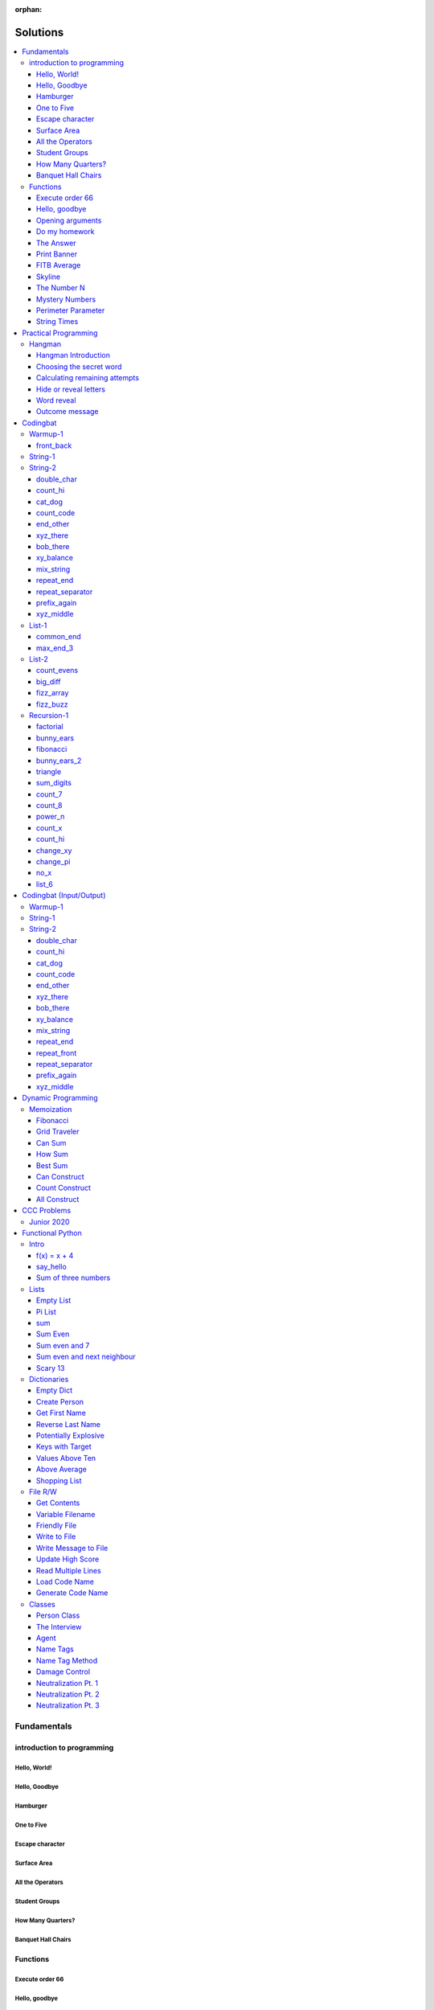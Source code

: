 :orphan:

Solutions
=========

.. contents::
    :local:

Fundamentals
------------

introduction to programming
^^^^^^^^^^^^^^^^^^^^^^^^^^^
Hello, World!
*************
.. code-block:: python
    :linenos:

    print("Hello,")
    print("World!")

Hello, Goodbye
**************
.. code-block:: python
    :linenos:

    print("Goodbye")
    

Hamburger
*********
.. code-block:: python
    :linenos:

    print("(--Bun--)")
    print("Hamburger")
    print("(--Bun--)")
    

One to Five
***********
.. code-block:: python
    :linenos:

    print("one")
    print("two")
    print("three")
    print("four")
    print("five")
    

Escape character
****************
.. code-block:: python
    :linenos:

    print("She said \"Hello\" to her friend.")
    print("Her friend said \"Nice to see you!\".")
    
    

Surface Area
************
.. code-block:: python
    :linenos:

    surface_area = 10 * 25
    print(f"The surface area is {surface_area} cm^2")
    

All the Operators
*****************
.. code-block:: python
    :linenos:

    print("One plus Two is:")
    print(1 + 2)
    
    print("Five minus Three is:")
    print(5 - 3)
    
    print("Six multiplied by Four is:")
    print(6 * 4)
    
    print("Twelve divided by Six is:")
    print(12 / 6)
    
    print("Twenty Three floor-divide by Five is:")
    print(23 // 5)
    
    print("The remainder of Twenty Three divided by Five is:")
    print(23 % 5)
    
    print("Two to the power of Eight is:")
    print(2 ** 8)

Student Groups
**************
.. code-block:: python
    :linenos:

    students = 33
    number_of_groups = 5
    
    students_per_group = students // number_of_groups
    students_left_over = students % number_of_groups
    
    print(f"If there are {students} students and {number_of_groups} groups.")
    print(f"There will be {students_per_group} students per group")
    print(f"and there will be {students_left_over} students without a group.")

How Many Quarters?
******************
.. code-block:: python
    :linenos:

    change_cents = 235
    quarters = change_cents // 25
    
    print(f"You will get back {quarters} quarters.")

Banquet Hall Chairs
*******************
.. code-block:: python
    :linenos:

    tables = 32
    chairs_per_table = 9
    
    # do not modify the code below this line
    total_chairs = tables * chairs_per_table
    print(f"There are {total_chairs} chairs.")


Functions
^^^^^^^^^
Execute order 66
****************
.. code-block:: python
    :linenos:

    def order_66():
        print("Executing Order 66:")
        print()
        print("Telling clones to attack the Jedi...")
        print("Assuming they will listen...")
        print("(apparently they had some bio-chip installed)")
        print("Most of the Jedi have been eliminated.")
        print("... except those Jedi that would provide convenient successive expanded-universe story-lines.")
    
    
    order_66()

Hello, goodbye
**************
.. code-block:: python
    :linenos:

    def hello_goodbye():
        print("Hello,")
        print("goodbye.")
    
    
    hello_goodbye()
    hello_goodbye()
    hello_goodbye()
    hello_goodbye()

Opening arguments
*****************
.. code-block:: python
    :linenos:

    def give_argument(argument: str) -> None:
        print("The defense will commence with their opening arguments:")
        print(f"Your Honour, {argument}.")
    
    
    give_argument("my client is innocent")

Do my homework
**************
.. code-block:: python
    :linenos:

    def get_friend_to_do_your_homework(subject: str, chapter: str) -> None:
        print(f"Ok, I'll complete the {chapter} chapter of your {subject} work.")
    
    
    get_friend_to_do_your_homework("math", "functions")

The Answer
**********
.. code-block:: python
    :linenos:

    def get_answer_to_everything() -> int:
        return 42
    
    
    answer = get_answer_to_everything()
    print(f"The answer to life is {answer}.")

Print Banner
************
.. code-block:: python
    :linenos:

    def print_banner():
        print("  _    _      _ _         __          __        _     _ _ ")
        print(" | |  | |    | | |        \ \        / /       | |   | | |")
        print(" | |__| | ___| | | ___     \ \  /\  / /__  _ __| | __| | |")
        print(" |  __  |/ _ \ | |/ _ \     \ \/  \/ / _ \| '__| |/ _` | |")
        print(" | |  | |  __/ | | (_) |     \  /\  / (_) | |  | | (_| |_|")
        print(" |_|  |_|\___|_|_|\___( )     \/  \/ \___/|_|  |_|\__,_(_)")
        print("                      |/                                  ")

FITB Average
************
.. code-block:: python
    :linenos:

    def calc_average(numbers):
        return sum(numbers) / len(numbers)

Skyline
*******
.. code-block:: python
    :linenos:

    def building_a():
        print("-----------")
        print("**********|")
        print("**********|")
        print("-----------")
    
    
    def building_c():
        print("--------")
        print("' '' ''|")
        print("--------")
    
    
    def building_b():
        print("###############")
        print("###############")
        
    
    building_a()
    building_c()
    building_b()
    building_a()
    building_c()
    building_c()

The Number N
************
.. code-block:: python
    :linenos:

    def the_number_two():
        return 2
    
    
    def the_number_three():
        return 3
    
    
    
    the_sum = the_number_two() + the_number_three()
    the_product = the_number_two() * the_number_three()
    
    print(the_sum)  # should be 5
    print(the_product)  # should be 6

Mystery Numbers
***************
.. code-block:: python
    :linenos:

    def mystery_number_a():
        return 8
    
    
    def mystery_number_b():
        return 2

Perimeter Parameter
*******************
.. code-block:: python
    :linenos:

    def side_length_from_perimeter(perimeter: float) -> float:
        """Get the side length of a square by its perimeter.
        
        Args:
            perimeter (float): The perimiter of the square.
        
        Returns:
            The side length of the square.
        """
        return perimeter / 4

String Times
************
.. code-block:: python
    :linenos:

    def string_times(string: str, n: int) -> str:
        """Get a string repeated n times."""
        new_string = ""
        for i in range(n):
            new_string += string
        return new_string



Practical Programming
---------------------

Hangman
^^^^^^^
Hangman Introduction
********************
.. code-block:: python
    :linenos:

    print("get_random_word")
    print("calc_attempts_remaining")
    print("print_lives_left")
    print("reveal_letters")
    print("get_guess")
    print("letter_is_in_word")
    print("calc_attempts_remaining")
    print("all_letters_present_in_list")
    print("word_reveal_message")
    print("outcome_message")

Choosing the secret word
************************
.. code-block:: python
    :linenos:

    from typing import List
    
    import random
    
    
    def get_random_word(word_list: List[str]) -> str:
        """Gets a random word.
        
        Args: 
            word_list: the list from which to get the word.
        
        Returns:
            A single word.
        """
        return random.choice(word_list)

Calculating remaining attempts
******************************
.. code-block:: python
    :linenos:

    from typing import List
    
    
    def calc_attempts_remaining(attempts_allowed: int, incorrect: List[str]) -> int:
        """Determine the number of guesses remaining.
    
        Based on the initial number of allowed attempts and the number
        of incorrect guesses.
        
        Args:
            attempts_allowed: The number of total allowed guesses.
            incorrect: A list containing all the incorrect guesses.
        
        Returns:
            How many remaining guesses the player has.
        """
        return attempts_allowed - len(incorrect)

Hide or reveal letters
**********************
.. code-block:: python
    :linenos:

    from typing import List
    
    
    def reveal_letters(word: str, visible_letters: List[str]) -> str:
        """Reveal the given letters in a hidden word.
        
        Args:
            word: The word whose letters need to be revealed.
            visible_letters: A list of letters that should be visible in the word.
        
        Returns:
            The word with visible letters shown and all others blanked-out.
        
        Example:
            If the word is "hello" and visible_letters is the list ['e', 'o'],
            The resulting string would be "_ e _ _ o". Separate each character
            with a space to make it easier to read.
        """
        new_string = ""
        for c in word:
            if c in visible_letters:
                new_string += c + " "
            else:
                new_string += "_ "
    
        return new_string.strip()

Word reveal
***********
.. code-block:: python
    :linenos:

    def word_reveal_message(word: str) -> str:
        """Creates a message revealing the secret word.
        
        Args:
            word: the word being revealed.
        
        Returns:
            A message revealing the secret word.
        
        Example: 
            "The secret word was 'orange'."
        """
        return f"The secret word was'{word}'"

Outcome message
***************
.. code-block:: python
    :linenos:

    def outcome_message(result: str) -> str:
        """Creates a message based on the player's outcome.
        
        Args:
            result: Either 'win' or 'lose'.
        
        Returns:
            An appropriate message based on the player's outcome.
        """
        if result == "win":
            return "Congratulations! You won!"
        else:
            return "Sorry. You lost."



Codingbat
---------

Warmup-1
^^^^^^^^
front_back
**********
.. code-block:: python
    :linenos:

    def repeat_front(string: str, n: int) -> str:
        new_string = ""
        slice_size = n
        while slice_size > 0:
            new_string += string[0:slice_size]
            slice_size -= 1
    
        return new_string


String-1
^^^^^^^^

String-2
^^^^^^^^
double_char
***********
.. code-block:: python
    :linenos:

    def double_char(string: str) -> str:
    
        new_string = ""
        for c in string:
            new_string += c + c
    
        return new_string

count_hi
********
.. code-block:: python
    :linenos:

    def count_hi(string: str) -> int:
        hi_count = 0
        i = 0
        while i < len(string) - 1:
            if string[i:i+2] == "hi":
                hi_count += 1
            
            i += 1
        
        return hi_count

cat_dog
*******
.. code-block:: python
    :linenos:

    def cat_dog(string: str) -> bool:
        cat_count = 0
        dog_count = 0
    
        i = 0
        while i < len(string) - 2:
            substring = string[i:i+3]
            if substring == "cat":
                cat_count += 1
            elif substring == "dog":
                dog_count += 1
            i += 1
    
        return cat_count == dog_count

count_code
**********
.. code-block:: python
    :linenos:

    def count_code(string: str) -> int:
        count = 0
        i = 0
        while i < len(string) - 3:
            if string[i:i+2] == "co" and string[i+3] == "e":
                count += 1
            i += 1
    
        return count

end_other
*********
.. code-block:: python
    :linenos:

    def end_other(a: str, b: str) -> bool:
        a = a.lower()
        b = b.lower()
    
        if a[-len(b):] == b:
            return True
        elif b[-len(a):] == a:
            return True
        else:
            return False

xyz_there
*********
.. code-block:: python
    :linenos:

    def xyz_there(string: str) -> bool:
        i = 0
        while i < len(string) - 2:
            if string[i] == ".":
                i += 2
            else:
                if string[i:i+3] == "xyz":
                    return True
                i += 1
    
        return False

bob_there
*********
.. code-block:: python
    :linenos:

    def bob_there(string: str) -> bool:
        i = 0
        while i < len(string) - 2:
            if string[i] == "b" and string[i+2] == "b":
                return True
            i += 1
    
        return False

xy_balance
**********
.. code-block:: python
    :linenos:

    def xy_balance(string: str) -> bool:
        found_y = False
        i = len(string) - 1
        while i >= 0:
            if string[i] == "y":
                found_y = True
            elif string[i] == "x":
                if not found_y:
                    return False
                break
            i -= 1
    
        return True

mix_string
**********
.. code-block:: python
    :linenos:

    def mix_string(a: str, b: str) -> str:
        new_string = ""
        i = 0
        while i < len(a) and i < len(b):
            new_string += a[i] + b[i]
            i += 1
    
        new_string += a[i:]
        new_string += b[i:]
    
        return new_string

repeat_end
**********
.. code-block:: python
    :linenos:

    def repeat_end(string: str, n: int) -> str:
        new_string = ""
        i = 0
        while i < n:
            new_string += string[-n:]
            i += 1
    
        return new_string

repeat_separator
****************
.. code-block:: python
    :linenos:

    def repeat_separator(word: str, sep: str, count: int) -> str:
        new_string = ""
        i = 0
        while i < count:
            if i > 0:
                new_string += sep
            new_string += word
            i += 1
    
        return new_string

prefix_again
************
.. code-block:: python
    :linenos:

    def prefix_again(string: str, n: int) -> bool:
        prefix = string[:n]
        i = n
        while i < len(string) - (n - 1):
            if string[i:i+n] == prefix:
                return True
            i += 1
    
        return False

xyz_middle
**********
.. code-block:: python
    :linenos:

    def xyz_middle(string: str) -> bool:
        clip = (len(string) - 3) // 2
        clipped = string[clip:len(string)-clip]
        return "xyz" in clipped


List-1
^^^^^^
common_end
**********
.. code-block:: python
    :linenos:

    from typing import List
    
    
    def common_end(a: List[int], b: List[int]) -> bool:
        if a[0] == b[0]:
            return True
        elif a[-1] == b[-1]:
            return True
        else:
            return False

max_end_3
*********
.. code-block:: python
    :linenos:

    from typing import List
    
    
    def max_end_3(nums: List[int]) -> List[int]:
        first = nums[0]
        last = nums[-1]
    
        if first > last:
            return [first, first, first]
        else:
            return [last, last, last]


List-2
^^^^^^
count_evens
***********
.. code-block:: python
    :linenos:

    from typing import List
    
    
    def count_evens(nums: List[int]) -> int:
        evens = 0
        for n in nums:
            if n % 2 == 0:
                evens += 1
        return evens

big_diff
********
.. code-block:: python
    :linenos:

    from typing import List
    
    
    def big_diff(nums: List[int]) -> int:
        largest = nums[0]
        smallest = nums[0]
        
        for n in nums:
            if n > largest:
                largest = n
            elif n < smallest:
                smallest = n
        
        return largest - smallest

fizz_array
**********
.. code-block:: python
    :linenos:

    from typing import List
    
    
    def fizz_array(n: int) -> List[int]:
        new_list = []
        i = 0
        while i < n:
            new_list.append(i)
            i += 1
    
        return new_list

fizz_buzz
*********
.. code-block:: python
    :linenos:

    from typing import List
    
    
    def fizz_buzz(start: int, end: int) -> List[str]:
        new_list = []
        i = start
        while i < end:
            if i % 3 == 0 and i % 5 == 0:
                new_list.append("FizzBuzz")
            elif i % 3 == 0:
                new_list.append("Fizz")
            elif i % 5 == 0:
                new_list.append("Buzz")
            else:
                new_list.append(str(i))
            i += 1
        
        return new_list


Recursion-1
^^^^^^^^^^^
factorial
*********
.. code-block:: python
    :linenos:

    def factorial(n: int) -> int:
        # base case
        if n == 0:
            return 1
    
        # recursive step
        return n * factorial(n - 1)

bunny_ears
**********
.. code-block:: python
    :linenos:

    def bunny_ears(bunnies: int) -> int:
        # base case
        if bunnies == 0:
            return 0
        
        # recursive step
        return 2 + bunny_ears(bunnies - 1)

fibonacci
*********
.. code-block:: python
    :linenos:

    def fibonacci(n: int) -> int:
        if n == 0:
            return 0
        elif n == 1:
            return 1
        
        return fibonacci(n - 1) + fibonacci(n - 2)

bunny_ears_2
************
.. code-block:: python
    :linenos:

    def bunny_ears_2(bunnies: int) -> int:
        if bunnies == 0:
            return 0
        
        if bunnies % 2 == 0:  # even numbered bunnies
            return 3 + bunny_ears_2(bunnies - 1)
        else:  # odd numbered bunnies
            return 2 + bunny_ears_2(bunnies - 1)

triangle
********
.. code-block:: python
    :linenos:

    def triangle(rows: int) -> int:
        if rows == 0:
            return 0
    
        return rows + triangle(rows - 1)

sum_digits
**********
.. code-block:: python
    :linenos:

    def sum_digits(n: int) -> int:
        if n == 0:
            return 0
        
        last_digit = n % 10
        the_rest = n // 10
    
        return last_digit + sum_digits(the_rest)

count_7
*******
.. code-block:: python
    :linenos:

    def count_7(n: int) -> int:
        if n == 0:
            return 0
        
        last_digit = n % 10
        remaining_digits = n // 10
    
        if last_digit == 7:
            return 1 + count_7(remaining_digits)
        else:
            return 0 + count_7(remaining_digits)

count_8
*******
.. code-block:: python
    :linenos:

    def count_8(n: int) -> int:
        if n == 0:
            return 0
    
        last_digit = n % 10
        remaining = n // 10
        second_last_digit = remaining % 10
    
        if last_digit != 8:
            return 0 + count_8(remaining)
        elif second_last_digit == 8:
            return 2 + count_8(remaining)
        else:
            return 1 + count_8(remaining)

power_n
*******
.. code-block:: python
    :linenos:

    def power_n(base: int, n: int) -> int:
        if n == 0:
            return 1
    
        return base * power_n(base, n - 1)

count_x
*******
.. code-block:: python
    :linenos:

    def count_x(string: str) -> int:
        if string == '':
            return 0
        
        first_char = string[0]
        the_rest = string[1:]
    
        if first_char == 'x':
            return 1 + count_x(the_rest)
        
        return 0 + count_x(the_rest)

count_hi
********
.. code-block:: python
    :linenos:

    def count_hi(string: str) -> int:
        if string == "":
            return 0
    
        if string[:2] == "hi":
            return 1 + count_hi(string[2:])
    
        return 0 + count_hi(string[1:])

change_xy
*********
.. code-block:: python
    :linenos:

    def change_xy(string: str) -> str:
        if string == "":
            return ""
        
        first_char = string[0]
        remaining = string[1:]
    
        if first_char == 'x':
            return 'y' + change_xy(remaining)
        
        return first_char + change_xy(remaining)

change_pi
*********
.. code-block:: python
    :linenos:

    def change_pi(string: str) -> str:
        if string == "":
            return ""
        
        if string[:2] == 'pi':
            return "3.14" + change_pi(string[2:])
        
        return string[0] + change_pi(string[1:])

no_x
****
.. code-block:: python
    :linenos:

    def no_x(string: str) -> str:
        if string == "":
            return ""
        
        if string[0] == "x":
            return no_x(string[1:])
    
        return string[0] + no_x(string[1:])

list_6
******
.. code-block:: python
    :linenos:

    def list_6(nums: List[int], index: int) -> bool:
        if index >= len(nums):
            return False
        
        if nums[index] == 6:
            return True
        
        return list_6(nums, index + 1)



Codingbat (Input/Output)
------------------------

Warmup-1
^^^^^^^^

String-1
^^^^^^^^

String-2
^^^^^^^^
double_char
***********
.. code-block:: python
    :linenos:

    string = input()
    
    new_string = ""
    for c in string:
        new_string += c + c
    
    print(new_string)

count_hi
********
.. code-block:: python
    :linenos:

    string = input()
    
    hi_count = 0
    i = 0
    while i < len(string) - 1:
        if string[i:i+2] == "hi":
            hi_count += 1
    
        i += 1
    
    print(hi_count)

cat_dog
*******
.. code-block:: python
    :linenos:

    string = input()
    
    cat_count = 0
    dog_count = 0
    
    i = 0
    while i < len(string) - 2:
        substring = string[i:i+3]
        if substring == "cat":
            cat_count += 1
        elif substring == "dog":
            dog_count += 1
        i += 1
    
    if cat_count == dog_count:
        print("True")
    else:
        print("False")

count_code
**********
.. code-block:: python
    :linenos:

    string = input()
    
    count = 0
    
    i = 0
    while i < len(string) - 3:
        if string[i:i+2] == "co" and string[i+3] == "e":
            count += 1
        i += 1
    
    print(count)

end_other
*********
.. code-block:: python
    :linenos:

    str_1 = input().lower()
    str_2 = input().lower()
    
    if str_1[-len(str_2):] == str_2:
        print("True")
    elif str_2[-len(str_1):] == str_1:
        print("True")
    else:
        print("False")

xyz_there
*********
.. code-block:: python
    :linenos:

    string = input()
    
    contains_xyz = "False"
    i = 0
    while i < len(string) - 2:
        if string[i] == ".":
            i += 2
        else:
            if string[i:i+3] == "xyz":
                contains_xyz = "True"
            i += 1
    
    print(contains_xyz)

bob_there
*********
.. code-block:: python
    :linenos:

    string = input()
    
    contains_bob = "False"
    i = 0
    while i < len(string) - 2:
        if string[i] == "b" and string[i+2] == "b":
            contains_bob = "True"
            break
        i += 1
    
    print(contains_bob)

xy_balance
**********
.. code-block:: python
    :linenos:

    string = input()
    
    balanced = True
    found_y = False
    i = len(string) - 1
    while i >= 0:
        if string[i] == "y":
            found_y = True
        elif string[i] == "x":
            if not found_y:
                balanced = False
            break
    
        i -= 1
    
    print(balanced)

mix_string
**********
.. code-block:: python
    :linenos:

    a = input()
    b = input()
    
    new_string = ""
    i = 0
    while i < len(a) and i < len(b):
        new_string += a[i] + b[i]
        i += 1
    
    new_string += a[i:]
    new_string += b[i:]
    
    print(new_string)

repeat_end
**********
.. code-block:: python
    :linenos:

    string = input()
    n = int(input())
    
    new_string = ""
    i = 0
    while i < n:
        new_string += string[-n:]
        i += 1
    
    print(new_string)

repeat_front
************
.. code-block:: python
    :linenos:

    string = input()
    n = int(input())
    
    new_string = ""
    slice_size = n
    while slice_size > 0:
        new_string += string[0:slice_size]
        slice_size -= 1
    
    print(new_string)

repeat_separator
****************
.. code-block:: python
    :linenos:

    word = input()
    sep = input()
    count = int(input())
    
    new_string = ""
    i = 0
    while i < count:
        new_string += word
        i += 1
        if i != count:  # if it's not the last loop
            new_string += sep
    
    print(new_string)

prefix_again
************
.. code-block:: python
    :linenos:

    string = input()
    n = int(input())
    
    again = False
    prefix = string[:n]
    i = n
    while i < len(string) - (n - 1):
        if string[i:i+n] == prefix:
            again = True
            break
        i += 1
    
    print(again)

xyz_middle
**********
.. code-block:: python
    :linenos:

    string = input()
    
    clip = (len(string) - 3) // 2
    clipped = string[clip:len(string)-clip]
    if "xyz" in clipped:
        print(True)
    else:
        print(False)



Dynamic Programming
-------------------

Memoization
^^^^^^^^^^^
Fibonacci
*********
.. code-block:: python
    :linenos:

    from typing import Dict, Optional
    
    
    def fib(n: int, memo: Optional[Dict[int, int]] = None) -> int:
        if memo is None:
            memo = {}
        
        if n in memo.keys():
            return memo[n]
    
        if n <= 2:
            return 1
        
        memo[n] = fib(n-2, memo) + fib(n-1, memo)
        return memo[n]

Grid Traveler
*************
.. code-block:: python
    :linenos:

    from typing import Dict
    
    
    def grid_traveler(m: int, n: int, memo: Dict = None) -> int:
        if memo is None:
            memo = {}
        
        key = (m, n)
        if key in memo.keys():
            return memo[key]
        
        if m == 0 or n == 0:
            return 0
        
        if m == 1 and n == 1:
            return 1
    
        memo[key] = grid_traveler(m-1, n, memo) + grid_traveler(m, n-1, memo)
        return memo[key]

Can Sum
*******
.. code-block:: python
    :linenos:

    from typing import List, Dict
    
    
    def can_sum(target_sum: int, numbers: List[int], memo: Dict = None):
        if memo is None:
            memo = {}
        
        if target_sum in memo.keys():
            return memo[target_sum]
    
        if target_sum == 0:
            return True
        elif target_sum < 0:
            return False
        
        for n in numbers:
            difference = target_sum - n
            if can_sum(difference, numbers, memo):
                memo[target_sum] = True
                return True
        
        memo[target_sum] = False
        return False

How Sum
*******
.. code-block:: python
    :linenos:

    from typing import List, Dict
    
    
    def how_sum(target_sum: int, numbers: List[int], memo: Dict = None) -> List[int]:
        if memo is None:
            memo = {}
        
        if target_sum in memo.keys():
            return memo[target_sum]
    
        if target_sum == 0:
            return []
        elif target_sum < 0:
            return None
        
        for n in numbers:
            difference = target_sum - n
            result = how_sum(difference, numbers, memo)
            if result is not None:
                memo[target_sum] = [n] + result
                return memo[target_sum]
        
        memo[target_sum] = None
        return None

Best Sum
********
.. code-block:: python
    :linenos:

    from typing import List, Dict
    
    
    def best_sum(target_sum: int, numbers: List[int], memo: Dict = None) -> List[int]:
        if memo is None:
            memo = {}
        
        if target_sum in memo.keys():
            return memo[target_sum]
        
        if target_sum == 0:
            return []
        elif target_sum < 0:
            return None
    
        shortest = None
        for n in numbers:
            difference = target_sum - n
            result = best_sum(difference, numbers, memo)
            if result is not None:
                combo = [n] + result
                if shortest is None or len(combo) < len(shortest):
                    shortest = combo
        
        memo[target_sum] = shortest
        return shortest

Can Construct
*************
.. code-block:: python
    :linenos:

    from typing import List, Dict
    
    
    def can_construct(target: str, wordbank: List[str], memo: Dict = None) -> bool:
        if memo is None:
            memo = {}
        
        if target in memo.keys():
            return memo[target]
    
        if target == "":
            return True
        
        for word in wordbank:
            if target.startswith(word):
                remaining = target[len(word):]
                if can_construct(remaining, wordbank, memo):
                    memo[target] = True
                    return True
    
        memo[target] = False
        return False

Count Construct
***************
.. code-block:: python
    :linenos:

    from typing import List, Dict
    
    
    def count_construct(target: str, wordbank: List[str], memo: Dict = None) -> int:
        if memo is None:
            memo = {}
        
        if target in memo.keys():
            return memo[target]
    
        if target == "":
            return 1
        
        count = 0
        for word in wordbank:
            if target.startswith(word):
                remaining = target[len(word):]
                count += count_construct(remaining, wordbank, memo)
        
        memo[target] = count
        return count

All Construct
*************
.. code-block:: python
    :linenos:

    from typing import List, Dict
    
    
    def all_construct(target: str, wordbank: List[str], memo: Dict = None) -> List[List[str]]:
        if memo is None:
            memo = {}
        
        if target in memo.keys():
            return memo[target]
    
        if target == "":
            return [[]]
        
        combinations = []
        for word in wordbank:
            if target.startswith(word):
                remaining = target[len(word):]
                sub_combinations = all_construct(remaining, wordbank, memo)
                combinations += [[word] + c for c in sub_combinations]
    
        memo[target] = combinations
        return combinations



CCC Problems
------------

Junior 2020
^^^^^^^^^^^


Functional Python
-----------------

Intro
^^^^^
f(x) = x + 4
************
.. code-block:: python
    :linenos:

    def f(x: int) -> int:
        """Returns the value of x plus 4
        
        Args:
            x: An integer
        Returns:
            Another integer, x + 4
        """
        return x + 4

say_hello
*********
.. code-block:: python
    :linenos:

    def say_hello(name: str) -> str:
        """Creates a greeting for a friend.
        
        Args:
            name: The name of someone to say hi to
        Returns:
            A greeting in the format "Hello, {name}!"
        """
        return f"Hello, {name}!"

Sum of three numbers
********************
.. code-block:: python
    :linenos:

    def add(a: int, b: int, c: int) -> int:
        """Returns the sum of three integers.
        
        Args:
            a: a number
            b: a number
            c: a number
        Returns:
            Sum of the numbers
        """
        return a + b + c


Lists
^^^^^
Empty List
**********
.. code-block:: python
    :linenos:

    from typing import List
    
    
    def get_empty_list() -> List:
        """Returns an empty list"""
        return []

Pi List
*******
.. code-block:: python
    :linenos:

    from typing import List
    
    
    def get_pi() -> List[int]:
        """Returns the first three digits of Pi in a list"""
        return [3, 1, 4]

sum
***
.. code-block:: python
    :linenos:

    def sum_list(numbers: List[float]) -> float:
        """Returns the sum of a list of numbers.
    
        Args:
            numbers: A list of float numbers.
        Returns:
            The sum of the numbers.
        
        Note: Do NOT use the sum() built-in function to 
              accomplish this. Use a loop.
        """
        total = 0
        for n in numbers:
            total += n
        
        return total

Sum Even
********
.. code-block:: python
    :linenos:

    def sum_even(numbers: List[int]) -> int:
        """Returns the sum all even numbers in a list.
    
        Args:
            numbers: A list of integers.
        Returns:
            The sum of the even integers.
        
        Note: Use modulus (%) to discover even integers.
        """
        total = 0
        for n in numbers:
            if n % 2 == 0:
                total += n
        
        return total

Sum even and 7
**************
.. code-block:: python
    :linenos:

    from typing import List
    
    
    def sum_even_and_7(numbers: List[int]) -> int:
        """Returns the sum all even numbers, and 7's, in a list.
    
        Args:
            numbers: A list of integers.
        Returns:
            The sum of the even integers, including all 7's.
        
        Note: Use modulus (%) to discover even integers.
        """
        total = 0
        for num in numbers:
            if num % 2 == 0 or num == 7:
                total += num
        
        return total

Sum even and next neighbour
***************************
.. code-block:: python
    :linenos:

    from typing import List
    
    
    def sum_even_and_next_neighbour(numbers: List[int]) -> int:
        """Returns the sum all even numbers and their next neighbour.
    
        Args:
            numbers: A list of integers.
        Returns:
            The sum of the even integers, including next neighbours of even numbers.
        """
        total = 0
        i = 0
        while i < len(numbers):
            num = numbers[i]
            if num % 2 == 0:
                total += num
    
                if i + 1 < len(numbers):  # if there is a "next neighbour"
                    neighbour = numbers[i + 1]
                    total += neighbour
                    i += 1
           
            i += 1
            
        return total

Scary 13
********
.. code-block:: python
    :linenos:

    from typing import List
    
    
    def sum_scary_13(numbers: List[int]) -> int:
        """Returns the sum all numbers jumping over 13 and the next number.
    
        Args:
            numbers: A list of integers.
        Returns:
            The sum of all numbers, not including 13 and it's next neighbour.
        """
        total = 0
        i = 0
    
        while i < len(numbers):
            num = numbers[i]
    
            if num == 13:
                i += 2
            else:
                total += num
                i += 1
        
        return total


Dictionaries
^^^^^^^^^^^^
Empty Dict
**********
.. code-block:: python
    :linenos:

    from typing import Dict
    
    
    def create_an_empty_dictionary() -> Dict:
        """Creates an empty dictionary
        
        Args: 
            None
        Returns:
            Empty dictionary
        """
        return {}

Create Person
*************
.. code-block:: python
    :linenos:

    from typing import Dict
    
    
    def create_person_dict(first_name: str, last_name:str) -> Dict:
        """Creates a person dictionary with the given first and last name.
        
        Args:
            first_name: The person's first name
            last_name: The person's last name
        Returns:
            Person represented as a dictionary
            with keys "first_name" and "last_name".
        """
        return {
            "first_name": first_name,
            "last_name": last_name
        }

Get First Name
**************
.. code-block:: python
    :linenos:

    from typing import Dict
    
    
    def get_first_name(person: Dict[str, str]) -> str:
        """Returns the first name from a person dict
        
        Args:
            person: The person dict
                    The dictionary has the keys 'first_name' and 'last_name'.
        Returns:
            The person's first name
        """
        return person["first_name"]

Reverse Last Name
*****************
.. code-block:: python
    :linenos:

    from typing import Dict
    
    
    def reverse_last_name(person: Dict[str, str]) -> str:
        """Gets the person's last name reversed
        Args:
            person: Person dict with first and last name.
                    The dictionary has the keys 'first_name' and 'last_name'.
        Returns:
            Last name reversed and capitalized
        """
        last_name = person["last_name"]
        last_name_reversed = last_name[::-1]
        return last_name_reversed.capitalize()

Potentially Explosive
*********************
.. code-block:: python
    :linenos:

    from typing import Dict
    
    
    def is_potentially_explosive(inventory: Dict) -> bool:
        """Determines if your inventory is potentially explosive.
        
        An inventory is considered potentially explosive if it contains
        even the mention of both "fire" and "propane" in the dictionary's keys.
        The quantities of each element are irrevelant.
        
        Args:
            inventory: A dictionary that may be explosive.
        Returns:
            True if potentially explosive, False otherwise.
        """
        fire_mentioned = "fire" in inventory
        propane_mentioned = "propane" in inventory
        
        return fire_mentioned and propane_mentioned

Keys with Target
****************
.. code-block:: python
    :linenos:

    from typing import Dict, List
    
    
    def get_keys_with(target: str, thing: Dict[str, str]) -> List[str]:
        """Returns a list of keys in a dict which contain the target string.
        Args:
            target (str): The target substring to look for.
            thing (dict): A dictionary whose keys we want to search.
        Returns:
            (list) A list of all keys in the dictionary that contain the 
            target substring.
        """
        found_keys = []
        for key in thing.keys():
            if target in key:
                found_keys.append(key)
        
        return found_keys

Values Above Ten
****************
.. code-block:: python
    :linenos:

    from typing import Dict, List
    
    
    def values_above_10(inventory: Dict[str, int]) -> List:
        """Gives a list of dictionary values greater than 10.
        
        Args:
            inventory: Dictionary of inventory-like key value pairs.
        Returns:
            List of values (not keys) from the dictionary above 10.
    
        """
        target_values = []
        for key, value in inventory.items():
            if value > 10:
                target_values.append(value)
        
        return target_values

Above Average
*************
.. code-block:: python
    :linenos:

    from typing import List, Dict
    
    
    def students_above_average(student_final_marks: Dict[str, int]) -> List[str]:
        """Get a list of all student names whose mark is above average.
    
        Args:
            student_final_marks: A dictionary mapping student names to final marks.
        
        Returns:
            A list of student names.
        """
        # find average
        total = 0
        for mark in student_final_marks.values():
            total += mark
        
        average = total / len(student_final_marks.values())
    
        # filter students into a new list
        student_names = []
        for name, mark in student_final_marks.items():
            if mark > average:
                student_names.append(name)
        
        return student_names

Shopping List
*************
.. code-block:: python
    :linenos:

    from typing import List, Dict
    
    
    def get_shopping_list(inventory: Dict[str, int], minimum_stock: Dict[str, int]) -> List[str]:
        """Get a list of all items that are below the minimum stock threshold.
    
        Args:
            inventory: A dictionary mapping item names to current stock levels.
            minimum_stock: A dictionary mapping item names to their lowest allowed stock levels.
    
        Returns:
            A list of item names that need to be purchased. These are items
            whose stock levels are below their respective minimum stock threshold.
        """
        items = []
        for item, current_stock in inventory.items():
            if current_stock < minimum_stock[item]:
                items.append(item)
        
        return items


File R/W
^^^^^^^^
Get Contents
************
.. code-block:: python
    :linenos:

    def get_contents() -> str:
        with open("file.txt", "r") as f:
            contents = f.read()
        
        return contents

Variable Filename
*****************
.. code-block:: python
    :linenos:

    def get_contents(file_name: str) -> str:
        """Returns the contents of the given file.
        
        Args:
            file_name: The name of the file to fetch the contents.
        Returns:
            The contents of the given file as a string.
        """
        with open(file_name, "r") as f:
            contents = f.read()
        return contents

Friendly File
*************
.. code-block:: python
    :linenos:

    def friendly_mean_or_neutral(file_name: str) -> str:
        """Determines if a file is friendly, mean, or neutral.
        
        Args:
            file_name: The name of the file to check.
        Returns:
            "friendly", "mean" or "neutral" depending on the contents.
        """
        with open(file_name, "r") as f:
            contents = f.read()
        
        if contents in ["hello", "hi", "howdy"]:
            return "friendly"
        elif contents in ["boo", "leave", "blah"]:
            return "mean"
        else:
            return "neutral"

Write to File
*************
.. code-block:: python
    :linenos:

    def write_to_file():
        """Writes "Hello, file!" to a file called "file.txt."""
        
        with open("file.txt", "w") as f:
            f.write("Hello, file!")

Write Message to File
*********************
.. code-block:: python
    :linenos:

    def write_msg_to_file(msg: str, file_name: str) -> None:
        """Will write a message to a file
        
        Args:
            msg: The message to write.
            file_name: The name of the file to write the message in.
        """
        with open(file_name, "w") as f:
            f.write(msg)

Update High Score
*****************
.. code-block:: python
    :linenos:

    def check_and_update_high_score(current_score: int) -> None:
        """Updates the high score file if the current score is larger.
        
        Args:
            current_score: The score of the game that just ended.
        """
        with open('high_score.txt', 'r') as f:
            high_score = int(f.read())
        
        if current_score > high_score:
            with open('high_score.txt', 'w') as f:
                f.write(str(current_score))

Read Multiple Lines
*******************
.. code-block:: python
    :linenos:

    def add_nums_from_file(file_name: str) -> int:
        """Returns the sum of all integers in the given file.
        
        Args:
            file_name: The name of the file.
        Returns:
            Sum of all the numbers in the file.
        """
        total = 0
        with open(file_name, "r") as f:
            for line in f:
                total += int(line)
        
        return total

Load Code Name
**************
.. code-block:: python
    :linenos:

    import json
    
    
    def extract_code_name(file_name: str) -> str:
        """Extracts the operative's code name from a JSON file.
        
        Args:
            file_name: The name of the file with the operative's information.
        Returns:
            The operative's code name. The dictionary loaded from the JSON
            file will have a key of "code_name".
        """
        with open(file_name, "r") as f:
            agent_dict = json.load(f)
        
        code_name = agent_dict["code_name"]
        return code_name

Generate Code Name
******************
.. code-block:: python
    :linenos:

    import json
    
    
    def generate_code_name(file_name: str) -> str:
        """Generates a code-name using information within the file of an operative.
        
        Args:
            file_name: The name of the operative's secret file.
            The file contains a JSON representation of the operative.
            See the "Dictionary Specification" section in the description.
            
        Returns:
            A generated code-name for the operative.
        """
        adjective_map = {
            "White": "Happy",
            "Blue": "Sad",
            "Red": "Angry",
            "Pink": "Manly"
        }
    
        with open(file_name, "r") as f:
            operative = json.load(f)
        
        # ADJECTIVE
        fav_color = operative["fav_color"]
        adjective = adjective_map[fav_color]
    
        # NOUN
        score = operative["academy_score"]
        if score >= 90:
            noun = "Beast"
        elif score >= 80:
            noun = "Warlock"
        elif score >= 70:
            noun = "Mountain"
        elif score >= 60:
            noun = "Guppy"
        elif score >= 50:
            noun = "Sloth"
        else:
            noun = "Dropout"
        
        return f"{adjective} {noun}"


Classes
^^^^^^^
Person Class
************
.. code-block:: python
    :linenos:

    class Person:
        pass

The Interview
*************
.. code-block:: python
    :linenos:

    class Person:
        def __init__(self, name, age):
            self.name = name
            self.age = age

Agent
*****
.. code-block:: python
    :linenos:

    class Agent:
        def __init__(self, first_name: str, last_name: str, code_name:str):
            self.first_name = first_name
            self.last_name = last_name
            self.code_name = code_name

Name Tags
*********
.. code-block:: python
    :linenos:

    class Agent:
        def __init__(self, first_name: str, last_name: str, code_name:str):
            self.first_name = first_name
            self.last_name = last_name
            self.code_name = code_name
    
    
    def create_name_tag(agent: Agent) -> str:
        """Creates a name-tag for an Agent.
        
        Args:
            agent: an Agent object
        Returns:
            The agent's name-tag.
        """
        return f"{agent.first_name} {agent.last_name}, {agent.code_name.upper()}."

Name Tag Method
***************
.. code-block:: python
    :linenos:

    class Agent:
        def __init__(self, first_name, last_name, code_name):
            self.first_name = first_name
            self.last_name = last_name
            self.code_name = code_name
    
        def create_name_tag(self) -> str:
            """Creates a name-tag for the Agent.
            
            Returns:
                The agent's name-tag.
            """
            return "{} {}, {}.".format(self.first_name,
                                       self.last_name,
                                       self.code_name.upper())

Damage Control
**************
.. code-block:: python
    :linenos:

    class Report:
        """Empty Report class for reference."""
        author: str
        date: str
        concerning: str
        evaluation: str
        body: str
    
    
    def write_report_to_file(report: Report) -> None:
        """Will write a report to High Command.
        
        Args:
            report: The report to send.
        """
        if report.concerning == "Noob Programmer" and report.evaluation == "Incapable":
            report.evaluation = "Excellent"
            report.body = "They are totally not a noob."
    
        with open('report_file.txt', 'a') as f:
            f.write("-" * len(report.date) + "\n")
            f.write(report.date + "\n")
            f.write("-" * len(report.date) + "\n")
            f.write(f"Author: {report.author}\n")
            f.write(f"Concerning: {report.concerning}\n")
            f.write(f"Evaluation: {report.evaluation}\n")
            f.write(f"Body: {report.body}\n\n")

Neutralization Pt. 1
********************
.. code-block:: python
    :linenos:

    class MissionReview:
        def __init__(self, mission_name: str, agent_code_name: str,
                     grade: int, text: str) -> None:
            self.mission_name = mission_name
            self.agent_code_name = agent_code_name
            self.grade = grade
            self.text = text

Neutralization Pt. 2
********************
.. code-block:: python
    :linenos:

    from typing import List, Optional
    
    
    class MissionReview:
        """Stub for typing"""
        pass
    
    
    class Agent:
        def __init__(self, first_name: str, last_name: str, code_name: str) -> None:
            self.first_name = first_name
            self.last_name = last_name
            self.code_name = code_name
            self.mission_reviews: List[MissionReview] = []
        
        
        def calc_performance_rating(self) -> Optional[float]:
            """Calculates average Mission Review preformance grade (last five).
            
            Returns:
                The average grade (float) of the Agent's 
                last five mission review grades.
    
                Returns None if there are no reviews.
                
            Hints:
                1. Use list slicing to get the last 5 elements.
                   e.g., marks[-2:] gets the last two
                2. When you find the average don't forget
                   that the original list might not even
                   have 5 reviews in it.
            """
            if len(self.mission_reviews) == 0:
                return None
    
            last_five_reviews = self.mission_reviews[-5:]
            total = 0
            for review in last_five_reviews:
                total += review.grade
            
            average = total / len(last_five_reviews)
            return average

Neutralization Pt. 3
********************
.. code-block:: python
    :linenos:

    from typing import List
    
    
    class Agent:
        all_agents: List["Agent"] = []
    
        def __init__(self, first_name, last_name, eye_color, code_name):
            self.first_name = first_name
            self.last_name = last_name
            self.eye_color = eye_color
            self.code_name = code_name
            self.mission_reviews = []
    
            Agent.all_agents.append(self)
            
        
        @staticmethod
        def find_by_eye_color(color: str) -> List["Agent"]:
            """Searches for all agents with the given eye_color.
            
            The method should find people whose eye color CONTAINS
            the search color. For example, when searching for "Blue" eyes, the
            method should find matches for both "Blue" eyes exactly
            any variation like "Icy-blue", or "Light blue" eyes.
            
            Args:
                color: The color. E.g., "Blue".
            
            Returns:
                A list of agents that match the given eye color.
                Empty list if no matches.
            """
            filtered = []
            for agent in Agent.all_agents:
                if agent.eye_color.lower() == color.lower():
                    filtered.append(agent)
            
            return filtered



